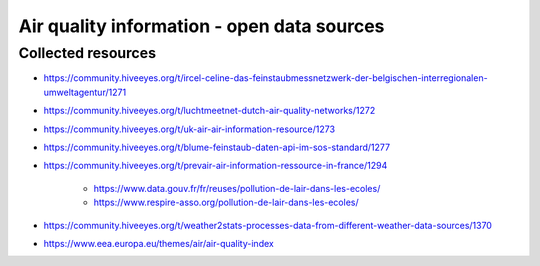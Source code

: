 ###########################################
Air quality information - open data sources
###########################################


*******************
Collected resources
*******************
- https://community.hiveeyes.org/t/ircel-celine-das-feinstaubmessnetzwerk-der-belgischen-interregionalen-umweltagentur/1271

- https://community.hiveeyes.org/t/luchtmeetnet-dutch-air-quality-networks/1272
- https://community.hiveeyes.org/t/uk-air-air-information-resource/1273
- https://community.hiveeyes.org/t/blume-feinstaub-daten-api-im-sos-standard/1277
- https://community.hiveeyes.org/t/prevair-air-information-ressource-in-france/1294

    - https://www.data.gouv.fr/fr/reuses/pollution-de-lair-dans-les-ecoles/
    - https://www.respire-asso.org/pollution-de-lair-dans-les-ecoles/

- https://community.hiveeyes.org/t/weather2stats-processes-data-from-different-weather-data-sources/1370

- https://www.eea.europa.eu/themes/air/air-quality-index
